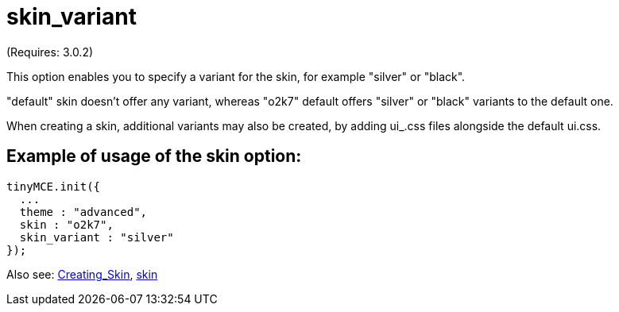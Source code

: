 :rootDir: ./../../
:partialsDir: {rootDir}partials/
= skin_variant

(Requires: 3.0.2)

This option enables you to specify a variant for the skin, for example "silver" or "black".

"default" skin doesn't offer any variant, whereas "o2k7" default offers "silver" or "black" variants to the default one.

When creating a skin, additional variants may also be created, by adding ui_+++<variant_name>+++.css files alongside the default ui.css.+++</variant_name>+++

[[example-of-usage-of-the-skin-option]]
== Example of usage of the skin option:
anchor:exampleofusageoftheskinoption[historical anchor]

[source,js]
----
tinyMCE.init({
  ...
  theme : "advanced",
  skin : "o2k7",
  skin_variant : "silver"
});
----

Also see: xref:customization/Creating_a_skin.adoc[Creating_Skin], xref:reference/configuration/skin.adoc[skin]
